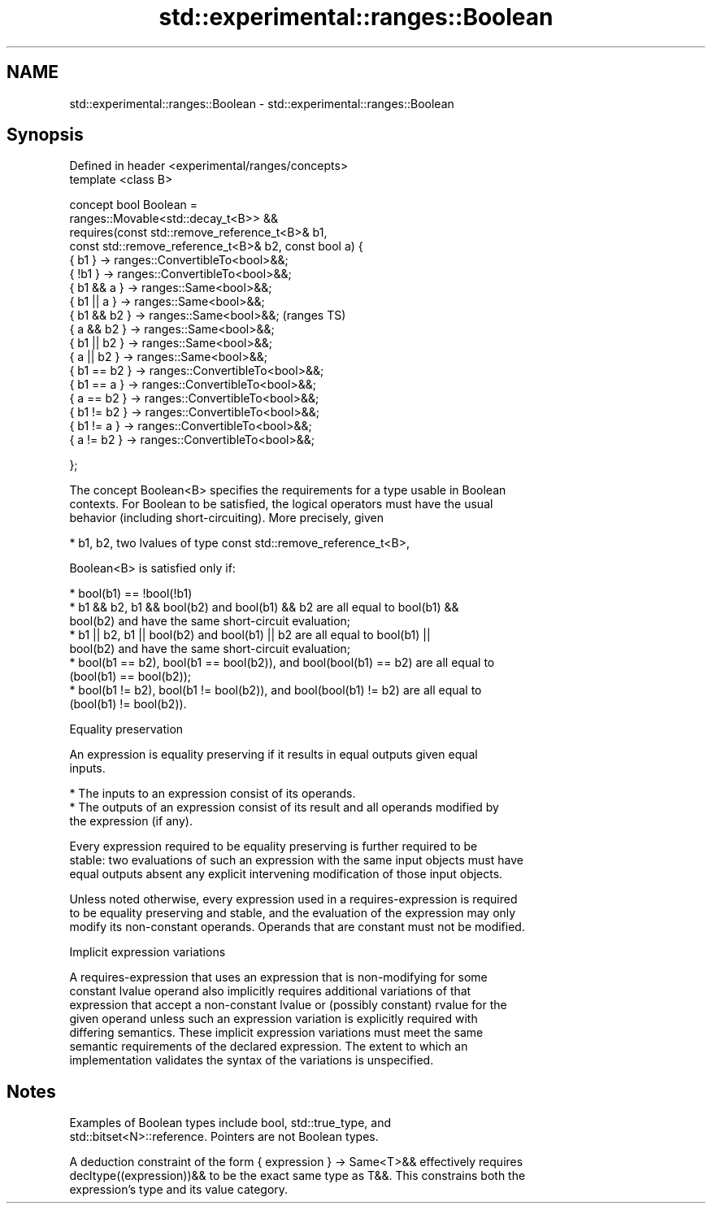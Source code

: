 .TH std::experimental::ranges::Boolean 3 "2018.03.28" "http://cppreference.com" "C++ Standard Libary"
.SH NAME
std::experimental::ranges::Boolean \- std::experimental::ranges::Boolean

.SH Synopsis
   Defined in header <experimental/ranges/concepts>
   template <class B>

   concept bool Boolean =
     ranges::Movable<std::decay_t<B>> &&
     requires(const std::remove_reference_t<B>& b1,
              const std::remove_reference_t<B>& b2, const bool a) {
       { b1 }       -> ranges::ConvertibleTo<bool>&&;
       { !b1 }      -> ranges::ConvertibleTo<bool>&&;
       { b1 && a }  -> ranges::Same<bool>&&;
       { b1 || a }  -> ranges::Same<bool>&&;
       { b1 && b2 } -> ranges::Same<bool>&&;                         (ranges TS)
       { a && b2  } -> ranges::Same<bool>&&;
       { b1 || b2 } -> ranges::Same<bool>&&;
       { a || b2  } -> ranges::Same<bool>&&;
       { b1 == b2 } -> ranges::ConvertibleTo<bool>&&;
       { b1 == a  } -> ranges::ConvertibleTo<bool>&&;
       { a == b2  } -> ranges::ConvertibleTo<bool>&&;
       { b1 != b2 } -> ranges::ConvertibleTo<bool>&&;
       { b1 != a  } -> ranges::ConvertibleTo<bool>&&;
       { a != b2  } -> ranges::ConvertibleTo<bool>&&;

     };

   The concept Boolean<B> specifies the requirements for a type usable in Boolean
   contexts. For Boolean to be satisfied, the logical operators must have the usual
   behavior (including short-circuiting). More precisely, given

     * b1, b2, two lvalues of type const std::remove_reference_t<B>,

   Boolean<B> is satisfied only if:

     * bool(b1) == !bool(!b1)
     * b1 && b2, b1 && bool(b2) and bool(b1) && b2 are all equal to bool(b1) &&
       bool(b2) and have the same short-circuit evaluation;
     * b1 || b2, b1 || bool(b2) and bool(b1) || b2 are all equal to bool(b1) ||
       bool(b2) and have the same short-circuit evaluation;
     * bool(b1 == b2), bool(b1 == bool(b2)), and bool(bool(b1) == b2) are all equal to
       (bool(b1) == bool(b2));
     * bool(b1 != b2), bool(b1 != bool(b2)), and bool(bool(b1) != b2) are all equal to
       (bool(b1) != bool(b2)).

   Equality preservation

   An expression is equality preserving if it results in equal outputs given equal
   inputs.

     * The inputs to an expression consist of its operands.
     * The outputs of an expression consist of its result and all operands modified by
       the expression (if any).

   Every expression required to be equality preserving is further required to be
   stable: two evaluations of such an expression with the same input objects must have
   equal outputs absent any explicit intervening modification of those input objects.

   Unless noted otherwise, every expression used in a requires-expression is required
   to be equality preserving and stable, and the evaluation of the expression may only
   modify its non-constant operands. Operands that are constant must not be modified.

   Implicit expression variations

   A requires-expression that uses an expression that is non-modifying for some
   constant lvalue operand also implicitly requires additional variations of that
   expression that accept a non-constant lvalue or (possibly constant) rvalue for the
   given operand unless such an expression variation is explicitly required with
   differing semantics. These implicit expression variations must meet the same
   semantic requirements of the declared expression. The extent to which an
   implementation validates the syntax of the variations is unspecified.

.SH Notes

   Examples of Boolean types include bool, std::true_type, and
   std::bitset<N>::reference. Pointers are not Boolean types.

   A deduction constraint of the form { expression } -> Same<T>&& effectively requires
   decltype((expression))&& to be the exact same type as T&&. This constrains both the
   expression's type and its value category.
